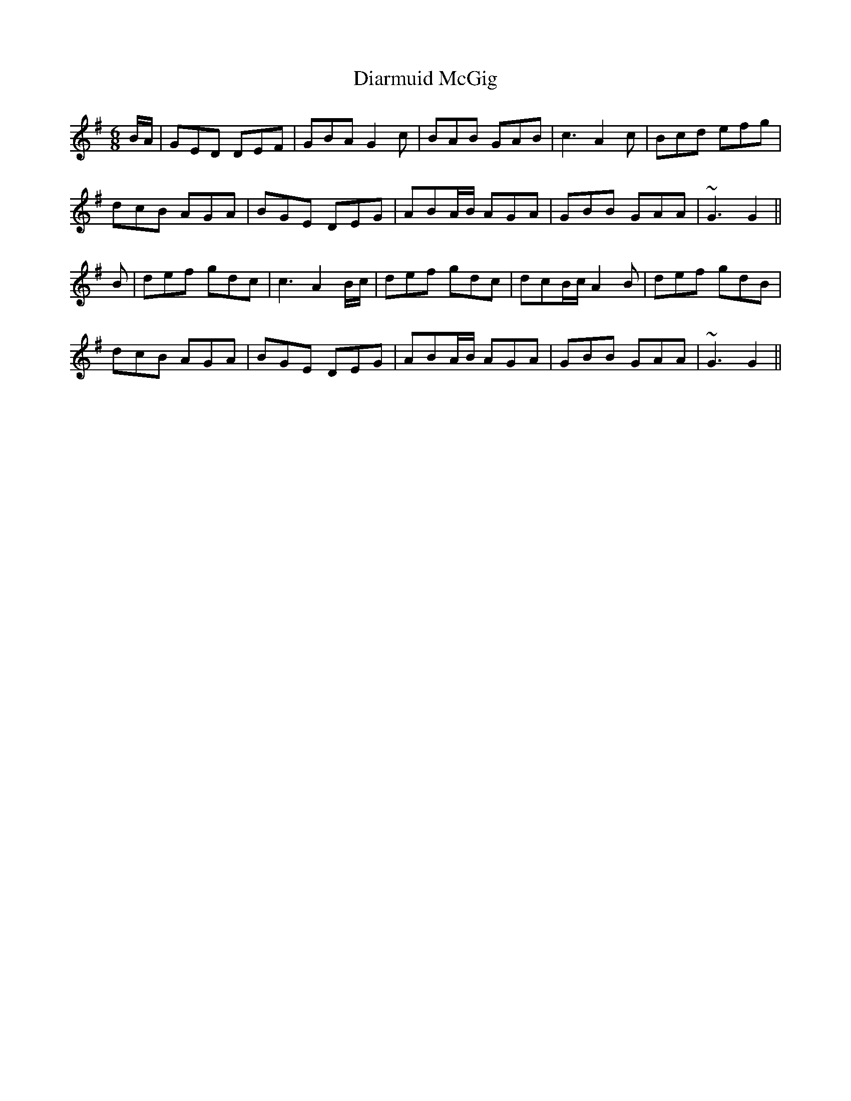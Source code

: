 X: 10034
T: Diarmuid McGig
R: jig
M: 6/8
K: Gmajor
B/A/|GED DEF|GBA G2c|BAB GAB|c3 A2 c|Bcd efg|
dcB AGA|BGE DEG|ABA/B/ AGA|GBB GAA|~G3 G2||
B|def gdc|c3 A2 B/c/|def gdc|dcB/c/ A2 B|def gdB|
dcB AGA|BGE DEG|ABA/B/ AGA|GBB GAA|~G3 G2||

